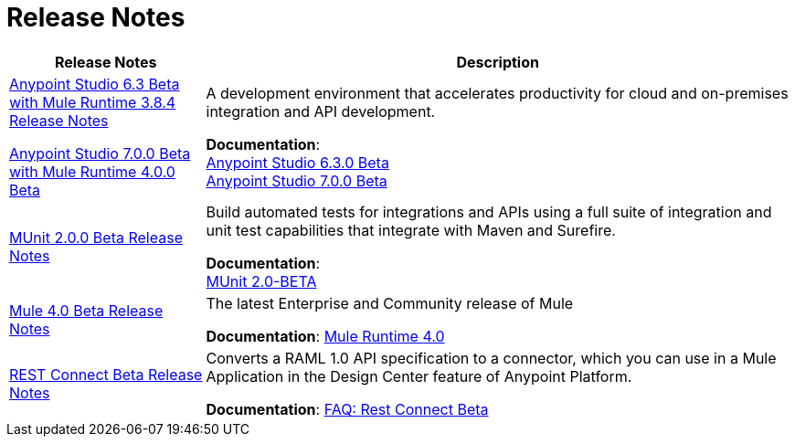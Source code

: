 = Release Notes
:keywords: release notes

[%header,cols="25a,75a"]
|===
|Release Notes |Description

|link:/release-notes/anypoint-studio-6.3-beta-with-3.8.4-runtime-release-notes[Anypoint Studio 6.3 Beta with Mule Runtime 3.8.4 Release Notes]

link:/release-notes/anypoint-studio-7.0-beta-with-4.0-runtime-release-notes[Anypoint Studio 7.0.0 Beta with Mule Runtime 4.0.0 Beta]

| A development environment that accelerates productivity for cloud and on-premises integration and API development.

*Documentation*: +
link:/anypoint-studio/v/6.3/[Anypoint Studio 6.3.0 Beta] +
link:/anypoint-studio/v/7[Anypoint Studio 7.0.0 Beta]

|link:/release-notes/munit-2.0.0-beta-release-notes[MUnit 2.0.0 Beta Release Notes]
| Build automated tests for integrations and APIs using a full suite of integration and unit test capabilities that integrate with Maven and Surefire.

*Documentation*: +
link:/munit/v/2.0/[MUnit 2.0-BETA]


|link:/release-notes/mule-4.0-beta-release-notes[Mule 4.0 Beta Release Notes]
|The latest Enterprise and Community release of Mule

*Documentation*: link:/mule-user-guide/v/4.0/index[Mule Runtime 4.0]

|link:/release-notes/rest-connect-release-notes[REST Connect Beta Release Notes]

|Converts a RAML 1.0 API specification to a connector, which you can use in a Mule Application in the Design Center feature of Anypoint Platform.

*Documentation*: link:https://docs.mulesoft.com/anypoint-exchange/ex2-rest-connect-faq[FAQ: Rest Connect Beta]
|===
